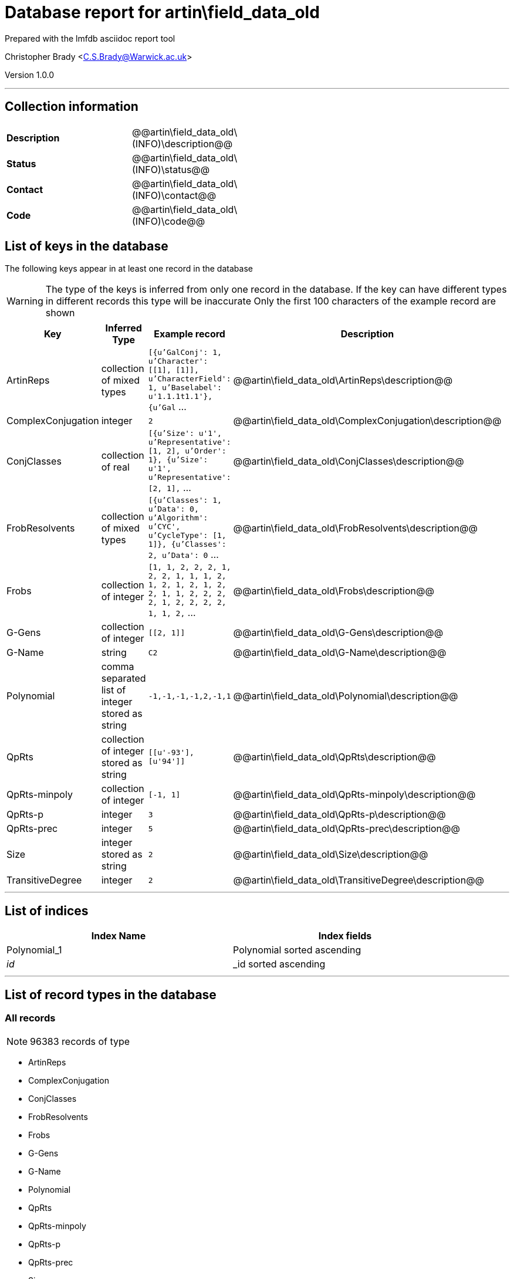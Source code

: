 = Database report for artin\field_data_old =

Prepared with the lmfdb asciidoc report tool

Christopher Brady <C.S.Brady@Warwick.ac.uk>

Version 1.0.0

'''

== Collection information ==

[width="50%", ]
|==============================
a|*Description* a| @@artin\field_data_old\(INFO)\description@@
a|*Status* a| @@artin\field_data_old\(INFO)\status@@
a|*Contact* a| @@artin\field_data_old\(INFO)\contact@@
a|*Code* a| @@artin\field_data_old\(INFO)\code@@
|==============================

== List of keys in the database ==

The following keys appear in at least one record in the database

[WARNING]
====
The type of the keys is inferred from only one record in the database. If the key can have different types in different records this type will be inaccurate
Only the first 100 characters of the example record are shown
====

[width="90%", options="header", ]
|==============================
a|Key a| Inferred Type a| Example record a| Description
a|ArtinReps a| collection of mixed types a| `[{u'GalConj': 1, u'Character': [[1], [1]], u'CharacterField': 1, u'Baselabel': u'1.1.1t1.1'}, {u'Gal` ...
 a| @@artin\field_data_old\ArtinReps\description@@
a|ComplexConjugation a| integer a| `2`
 a| @@artin\field_data_old\ComplexConjugation\description@@
a|ConjClasses a| collection of real a| `[{u'Size': u'1', u'Representative': [1, 2], u'Order': 1}, {u'Size': u'1', u'Representative': [2, 1],` ...
 a| @@artin\field_data_old\ConjClasses\description@@
a|FrobResolvents a| collection of mixed types a| `[{u'Classes': 1, u'Data': 0, u'Algorithm': u'CYC', u'CycleType': [1, 1]}, {u'Classes': 2, u'Data': 0` ...
 a| @@artin\field_data_old\FrobResolvents\description@@
a|Frobs a| collection of integer a| `[1, 1, 2, 2, 2, 1, 2, 2, 1, 1, 1, 2, 1, 2, 1, 2, 1, 2, 2, 1, 1, 2, 2, 2, 2, 1, 2, 2, 2, 2, 1, 1, 2,` ...
 a| @@artin\field_data_old\Frobs\description@@
a|G-Gens a| collection of integer a| `[[2, 1]]`
 a| @@artin\field_data_old\G-Gens\description@@
a|G-Name a| string a| `C2`
 a| @@artin\field_data_old\G-Name\description@@
a|Polynomial a| comma separated list of integer stored as string a| `-1,-1,-1,-1,2,-1,1`
 a| @@artin\field_data_old\Polynomial\description@@
a|QpRts a| collection of integer stored as string a| `[[u'-93'], [u'94']]`
 a| @@artin\field_data_old\QpRts\description@@
a|QpRts-minpoly a| collection of integer a| `[-1, 1]`
 a| @@artin\field_data_old\QpRts-minpoly\description@@
a|QpRts-p a| integer a| `3`
 a| @@artin\field_data_old\QpRts-p\description@@
a|QpRts-prec a| integer a| `5`
 a| @@artin\field_data_old\QpRts-prec\description@@
a|Size a| integer stored as string a| `2`
 a| @@artin\field_data_old\Size\description@@
a|TransitiveDegree a| integer a| `2`
 a| @@artin\field_data_old\TransitiveDegree\description@@
|==============================

'''

== List of indices ==

[width="90%", options="header", ]
|==============================
a|Index Name a| Index fields
a|Polynomial_1 a| Polynomial sorted ascending
a|_id_ a| _id sorted ascending
|==============================

'''

== List of record types in the database ==

****
[discrete]
=== All records ===

[NOTE]
====
96383 records of type
====

* ArtinReps 
* ComplexConjugation 
* ConjClasses 
* FrobResolvents 
* Frobs 
* G-Gens 
* G-Name 
* Polynomial 
* QpRts 
* QpRts-minpoly 
* QpRts-p 
* QpRts-prec 
* Size 
* TransitiveDegree 



****

'''

== Notes ==

@@artin\field_data_old\(NOTES)\description@@

